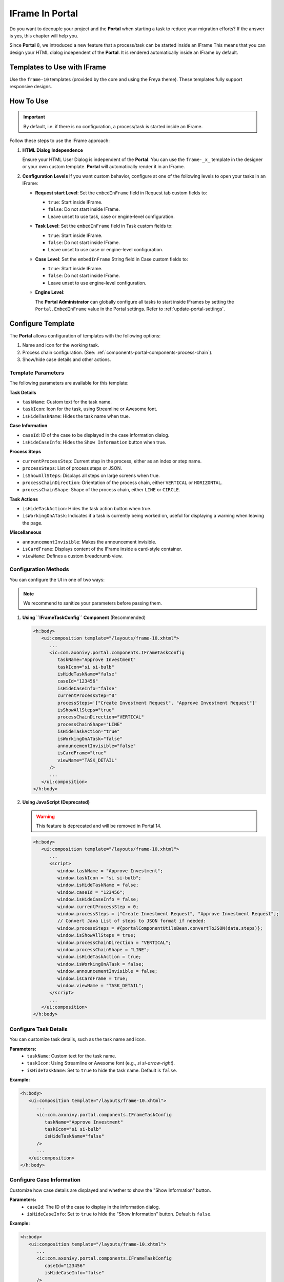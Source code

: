 .. _iframe-in-portal:

IFrame In Portal
****************

Do you want to decouple your project and the **Portal** when starting a task to reduce your migration efforts?
If the answer is yes, this chapter will help you.

Since **Portal** 8, we introduced a new feature that a process/task can be started inside an IFrame This means that you can design
your HTML dialog independent of the  **Portal**. It is rendered automatically inside an IFrame by default.

.. _iframe-usage:

Templates to Use with IFrame
============================

Use the ``frame-10`` templates (provided by the core and using the Freya theme).  
These templates fully support responsive designs.

How To Use
==========

.. important::
	By default, i.e. if there is no configuration, a process/task is started inside an IFrame.

Follow these steps to use the IFrame approach:
 
#. **HTML Dialog Independence**

   Ensure your HTML User Dialog is independent of the **Portal**. You can use the ``frame-_x_`` 
   template in the designer or your own custom template. **Portal** will automatically render it in an IFrame.

#. **Configuration Levels**  
   If you want custom behavior, configure at one of the following levels to open your tasks in an IFrame:

   - **Request start Level**: Set the ``embedInFrame`` field in Request tab custom fields to:

     - ``true``: Start inside IFrame.
     - ``false``: Do not start inside IFrame.
     - Leave unset to use task, case or engine-level configuration.

     |request-tab-embedInFrame|

   - **Task Level**: Set the ``embedInFrame`` field in Task custom fields to:

     - ``true``: Start inside IFrame.
     - ``false``: Do not start inside IFrame.
     - Leave unset to use case or engine-level configuration.

     |task-embedInFrame|

   - **Case Level**: Set the ``embedInFrame`` String field in Case custom fields to:

     - ``true``: Start inside IFrame.
     - ``false``: Do not start inside IFrame.
     - Leave unset to use engine-level configuration.

     |case-embedInFrame|

   - **Engine Level**:

     The **Portal Administrator** can globally configure all tasks to start inside IFrames by setting the ``Portal.EmbedInFrame`` value in the Portal settings.  
     Refer to :ref:`update-portal-settings`.

.. _iframe-configure-template:

Configure Template
==================

The **Portal** allows configuration of templates with the following options:

#. Name and icon for the working task.  
#. Process chain configuration.  
   (See: :ref:`components-portal-components-process-chain`).  
#. Show/hide case details and other actions.


Template Parameters
-------------------

The following parameters are available for this template:

**Task Details**

- ``taskName``: Custom text for the task name.
- ``taskIcon``: Icon for the task, using Streamline or Awesome font.
- ``isHideTaskName``: Hides the task name when true.

**Case Information**

- ``caseId``: ID of the case to be displayed in the case information dialog.
- ``isHideCaseInfo``: Hides the ``Show Information`` button when true.

**Process Steps**

- ``currentProcessStep``: Current step in the process, either as an index or step name.
- ``processSteps``: List of process steps or JSON.
- ``isShowAllSteps``: Displays all steps on large screens when true.
- ``processChainDirection``: Orientation of the process chain, either ``VERTICAL`` or ``HORIZONTAL``.
- ``processChainShape``: Shape of the process chain, either ``LINE`` or ``CIRCLE``.

**Task Actions**

- ``isHideTaskAction``: Hides the task action button when true.
- ``isWorkingOnATask``: Indicates if a task is currently being worked on, 
  useful for displaying a warning when leaving the page.

**Miscellaneous**

- ``announcementInvisible``: Makes the announcement invisible.
- ``isCardFrame``: Displays content of the IFrame inside a card-style container.
- ``viewName``: Defines a custom breadcrumb view.

Configuration Methods
---------------------

You can configure the UI in one of two ways:

.. note::
       We recommend to sanitize your parameters before passing them.

#. **Using ``IFrameTaskConfig`` Component** (Recommended)

   .. code-block:: xml

      <h:body>
         <ui:composition template="/layouts/frame-10.xhtml">
            ...
            <ic:com.axonivy.portal.components.IFrameTaskConfig 
               taskName="Approve Investment" 
               taskIcon="si si-bulb"
               isHideTaskName="false"
               caseId="123456"
               isHideCaseInfo="false"
               currentProcessStep="0"
               processSteps='["Create Investment Request", "Approve Investment Request"]'
               isShowAllSteps="true"
               processChainDirection="VERTICAL"
               processChainShape="LINE"
               isHideTaskAction="true"
               isWorkingOnATask="false"
               announcementInvisible="false"
               isCardFrame="true"
               viewName="TASK_DETAIL"
            />
            ...
         </ui:composition>
      </h:body>

#. **Using JavaScript (Deprecated)**

   .. warning::
      This feature is deprecated and will be removed in Portal 14.


   .. code-block:: xml

      <h:body>
         <ui:composition template="/layouts/frame-10.xhtml">
            ...
            <script>
               window.taskName = "Approve Investment";
               window.taskIcon = "si si-bulb";
               window.isHideTaskName = false;
               window.caseId = "123456";
               window.isHideCaseInfo = false;
               window.currentProcessStep = 0;
               window.processSteps = ["Create Investment Request", "Approve Investment Request"];
               // Convert Java List of steps to JSON format if needed:
               window.processSteps = #{portalComponentUtilsBean.convertToJSON(data.steps)};
               window.isShowAllSteps = true;
               window.processChainDirection = "VERTICAL";
               window.processChainShape = "LINE";
               window.isHideTaskAction = true;
               window.isWorkingOnATask = false;
               window.announcementInvisible = false;
               window.isCardFrame = true;
               window.viewName = "TASK_DETAIL";
            </script>
            ...
         </ui:composition>
      </h:body>

Configure Task Details
----------------------
You can customize task details, such as the task name and icon. 

**Parameters:**
   - ``taskName``: Custom text for the task name.
   - ``taskIcon``: Using Streamline or Awesome font (e.g., `si si-arrow-right`).
   - ``isHideTaskName``: Set to ``true`` to hide the task name. Default is ``false``.

**Example:**

.. code-block:: xml

   <h:body>
      <ui:composition template="/layouts/frame-10.xhtml">
         ...
         <ic:com.axonivy.portal.components.IFrameTaskConfig
            taskName="Approve Investment"
            taskIcon="si si-bulb"
            isHideTaskName="false"
         />
         ...
      </ui:composition>
   </h:body>


Configure Case Information
--------------------------
Customize how case details are displayed and whether to show the "Show Information" button.

**Parameters:**
   - ``caseId``: The ID of the case to display in the information dialog.
   - ``isHideCaseInfo``: Set to ``true`` to hide the "Show Information" button.
     Default is ``false``.

**Example:**

.. code-block:: xml

   <h:body>
      <ui:composition template="/layouts/frame-10.xhtml">
         ...
         <ic:com.axonivy.portal.components.IFrameTaskConfig
            caseId="123456"
            isHideCaseInfo="false"
         />
         ...
      </ui:composition>
   </h:body>

Configure Task Actions
----------------------
Control the visibility and behavior of task-related buttons and actions.

**Parameters:**
   - ``isHideTaskAction``: Set to ``true`` to hide the task action button. 
     Default is ``false``.
   - ``isWorkingOnATask``: Indicates if the task is active. 
     Useful for displaying a warning when leaving the page. Default is ``true``.

**Example:**

.. code-block:: xml

   <h:body>
      <ui:composition template="/layouts/frame-10.xhtml">
         ...
         <ic:com.axonivy.portal.components.IFrameTaskConfig
            isHideTaskAction="true"
            isWorkingOnATask="true"
         />
         ...
      </ui:composition>
   </h:body>


Configure Miscellaneous Options
-------------------------------
Additional settings can influence the layout and visibility of elements.

**Parameters:**
   - ``announcementInvisible``: Set to ``true`` to hide announcements. 
     Default is ``false``.
   - ``isCardFrame``: Set to ``true`` to display the IFrame 
     content inside a card-style container.
   - ``viewName``: Custom breadcrumb view. Possible values are: 
     ``HOME, PROCESS, TASK, TASK_DETAIL, CASE_DETAIL, CASE, TECHNICAL_CASE, RELATED_TASK, 
     USER_PROFILE, ABSENCES_MANAGEMENT, DASHBOARD_CONFIGURATION, EDIT_DASHBOARD_DETAILS, 
     PROCESS_VIEWER, PORTAL_MANAGEMENT, NOTIFICATION``.

**Example:**   

.. code-block:: xml

   <h:body>
      <ui:composition template="/layouts/frame-10.xhtml">
         ...
         <ic:com.axonivy.portal.components.IFrameTaskConfig
            announcementInvisible="false"
            isCardFrame="true"
            viewName="TASK_DETAIL"
         />
         ...
      </ui:composition>
   </h:body>

Configure Show Information
--------------------------

When you click the ``Show Information`` button, **Portal** will show  details of the
running case in a modal dialog.

Options for ``Show Information``

   - ``caseId``: Case ID of the case you want to show in the modal dialog.
   - ``isHideCaseInfo``: Hide the ``Show Information`` button

.. csv-table::
  :file: documents/available_show_information_options.csv
  :widths: 20 50
  :header-rows: 1
  :class: longtable

Example using IFrameTaskConfig:

.. code-block:: xml

   <h:body>
      <ui:composition template="/layouts/frame-10.xhtml">
         ...
         <ic:com.axonivy.portal.components.IFrameTaskConfig 
            caseId="123456"
         />
         ...
      </ui:composition>
   </h:body>

Configure Process steps
-----------------------

``Process steps`` have many options to be configured from the list of steps to layout and shape.

Options for ``Process steps``

.. csv-table::
  :file: documents/available_process_steps_options.csv
  :widths: 20 50
  :header-rows: 1
  :class: longtable


.. note::

       When defining parameter ``processSteps``, please make sure that you add this JSP function tag to your HTML dialog:
       ``xmlns:fn="http://xmlns.jcp.org/jsp/jstl/functions"``

Example using IFrameTaskConfig:

.. code-block:: xml

   <h:body>
      <ui:composition template="/layouts/frame-10.xhtml">
         ...
         <ic:com.axonivy.portal.components.IFrameTaskConfig 
            currentProcessStep="0"
            processSteps='["Create Investment Request", "Approve Investment Request"]'
            processChainDirection="VERTICAL"
            processChainShape="LINE"
         />
         ...
      </ui:composition>
   </h:body>

Other options
-------------

Various options can affect functions and layout.

.. csv-table::
  :file: documents/available_other_options.csv
  :widths: 20 50
  :header-rows: 1
  :class: longtable

Example using IFrameTaskConfig:

.. code-block:: xml

   <h:body>
      <ui:composition template="/layouts/frame-10.xhtml">
         ...
         <ic:com.axonivy.portal.components.IFrameTaskConfig 
            isHideTaskAction="true"
            isWorkingOnATask="false"
            announcementInvisible="false"
            isCardFrame="true"
         />
         ...
      </ui:composition>
   </h:body>

Developer tips
==============

If your project has a navigation button that does not complete a task (e.g.,
Cancel), redirect the user to the desired page (e.g., the application home, task
list, process list, etc.) in the HTML dialog.

Sanitize JavaScript string
--------------------------

Whenever you use a Portal feature that communicates through JavaScript, ensure that you sanitize your data before sending it to the Portal

The Portal provides the public API ``SanitizeAPI.escapeForJavascript`` in the ``portal-components`` project to help sanitize JavaScript strings by escaping special characters — one of the most common techniques for JavaScript string sanitization.

.. |task-embedInFrame| image:: images/task-embedInFrame.png
.. |case-embedInFrame| image:: images/case-embedInFrame.png
.. |request-tab-embedInFrame| image:: images/request-tab-embedInFrame.png
.. |case-list-template| image:: ../../screenshots/case/case-key-information.png
.. |task-list-template| image:: ../../screenshots/task/task-key-information.png
.. |task-name-template| image:: ../../screenshots/layout-template/task-template.png
